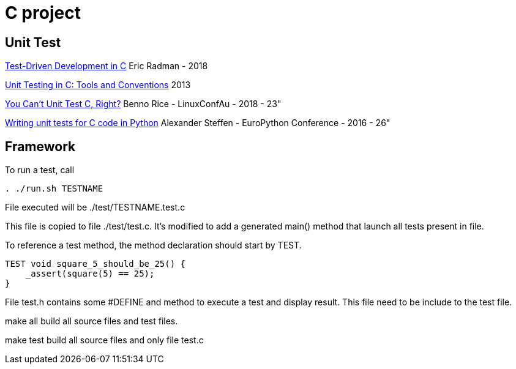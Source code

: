 = C project

== Unit Test

link:http://eradman.com/posts/tdd-in-c.html[Test-Driven Development in C] Eric Radman - 2018

link:http://www.drdobbs.com/testing/unit-testing-in-c-tools-and-conventions/240156344[Unit Testing in C: Tools and Conventions] 2013

link:https://www.youtube.com/watch?v=z-uWt5wVVkU[You Can't Unit Test C, Right?] Benno Rice - LinuxConfAu - 2018 - 23"

link:https://www.youtube.com/watch?v=zW_HyDTPjO0[Writing unit tests for C code in Python] Alexander Steffen - EuroPython Conference - 2016 - 26"


== Framework

To run a test, call

[source,sh]
----
. ./run.sh TESTNAME
----

File executed will be ./test/TESTNAME.test.c

This file is copied to file ./test/test.c.
It's modified to add a generated main() method that launch all tests present in file.

To reference a test method, the method declaration should start by TEST.

[source, c]
----
TEST void square_5_should_be_25() {
    _assert(square(5) == 25);
}
----


File test.h contains some #DEFINE and method to execute a test and display result.
This file need to be include to the test file.

make all build all source files and test files.

make test build all source files and only file test.c

